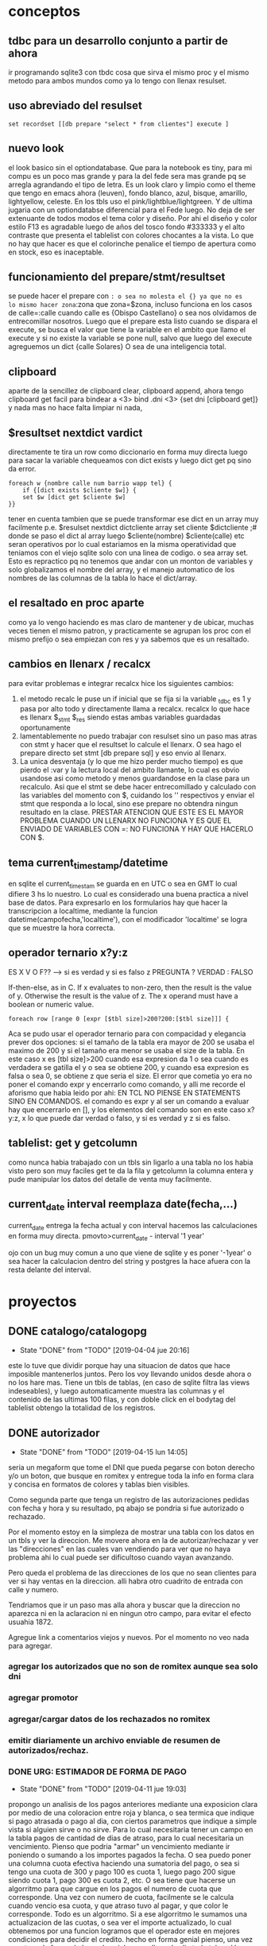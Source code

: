 * conceptos
** tdbc para un desarrollo conjunto a partir de ahora
ir programando sqlite3 con tbdc cosa que sirva el mismo proc y el
mismo metodo para ambos mundos como ya lo tengo con llenax resulset.
** uso abreviado del resulset
#+BEGIN_SRC 
set recordset [[db prepare "select * from clientes"] execute ]
#+END_SRC
** nuevo look
el look basico sin el optiondatabase. Que para la notebook es tiny,
para mi compu es un poco mas grande y para la del fede sera mas grande
pq se arregla agrandando el tipo de letra.
Es un look claro y limpio como el theme que tengo en emacs ahora
(leuven), fondo blanco, azul, bisque, amarillo, lightyellow,
celeste. En los tbls uso el pink/lightblue/lightgreen. Y de ultima
jugaria con un optiondatabse diferencial para el Fede luego.
No deja de ser extenuante de todos modos el tema color y diseño. Por
ahi el diseño y color estilo F13 es agradable luego de años del tosco
fondo #333333 y el alto contraste que presenta el tablelist con
colores chocantes a la vista. Lo que no hay que hacer es que el
colorinche penalice el tiempo de apertura como en stock, eso es
inaceptable.
** funcionamiento del prepare/stmt/resultset
se puede hacer el prepare con =: o sea no molesta el {} ya que no es
lo mismo hacer zona=:zona que zona=$zona, incluso funciona en los
casos de calle=:calle cuando calle es {Obispo Castellano} o sea nos
olvidamos de entrecomillar nosotros. 
Luego que el prepare esta listo cuando se dispara el execute, se busca
el valor que tiene la variable en el ambito que llamo el execute y si
no existe la variable se pone null, salvo que luego del execute
agreguemos un dict {calle Solares} O sea de una inteligencia total.
** clipboard
aparte de la sencillez de clipboard clear, clipboard append, ahora
tengo clipboard get facil para bindear a <3>
bind .dni <3> {set dni [clipboard get]}
y nada mas no hace falta limpiar ni nada, 
** $resultset nextdict vardict
directamente te tira un row como diccionario en forma muy directa
luego para sacar la variable chequeamos con dict exists y luego dict
get pq sino da error.

#+BEGIN_SRC
foreach w {nombre calle num barrio wapp tel} {
    if {[dict exists $cliente $w]} {
    set $w [dict get $cliente $w]
}}
#+END_SRC

tener en cuenta tambien que se puede transformar ese dict en un array
muy facilmente 
p.e.
$resulset nextdict dictcliente
array set cliente $dictcliente ;# donde se paso el dict al array
luego $cliente(nombre) $cliente(calle) etc seran operativos por lo
cual estariamos en la misma operatividad que teniamos con el viejo
sqlite solo con una linea de codigo. o sea array set.
Esto es repractico pq no tenemos que andar con un monton de variables
y solo globalizamos el nombre del array, y el manejo automatico de los
nombres de las columnas de la tabla lo hace el dict/array.
** el resaltado en proc aparte
como ya lo vengo haciendo es mas claro de mantener y de ubicar, muchas
veces tienen el mismo patron, y practicamente se agrupan los proc con
el mismo prefijo o sea empiezan con res y ya sabemos que es un resaltado.
** cambios en llenarx / recalcx
para evitar problemas e integrar recalcx hice los siguientes cambios:
1. el metodo recalc le puse un if inicial que se fija si la variable
   _tdbc es 1 y pasa por alto todo y directamente llama a
   recalcx. recalcx lo que hace es llenarx $_stmt $_res siendo estas
   ambas variables guardadas oportunamente
2. lamentablemente no puedo trabajar con resulset sino un paso mas
   atras con stmt y hacer que el resultset lo calcule el llenarx. O
   sea hago el prepare directo
   set stmt [db prepare sql]  y eso envio al llenarx.
3. La unica desventaja (y lo que me hizo perder mucho tiempo) es que
   pierdo el :var y la lectura local del ambito llamante, lo cual es
   obvio usandose asi como metodo y menos guardandose en la clase para
   un recalculo. Asi que el stmt se debe hacer entrecomillado y
   calculado con las variables del momento con $, cuidando los ''
   respectivos y enviar el stmt que responda a lo local, sino ese
   prepare no obtendra ningun resultado en la clase.
   PRESTAR ATENCION QUE ESTE ES EL MAYOR PROBLEMA CUANDO UN LLENARX NO
   FUNCIONA Y ES QUE EL ENVIADO DE VARIABLES CON =: NO FUNCIONA Y HAY
   QUE HACERLO CON $.

** tema current_timestamp/datetime
en sqlite el current_timestam se guarda en en UTC o sea en GMT lo cual
difiere 3 hs lo nuestro. Lo cual es considerado una buena practica a
nivel base de datos.
Para expresarlo en los formularios hay que hacer la transcripcion a
localtime, mediante la funcion datetime(campofecha,'localtime'), con
el modificador 'localtime' se logra que se muestre la hora correcta.
** operador ternario x?y:z
ES X V O F?? --> si es verdad y si es falso z 
PREGUNTA ? VERDAD : FALSO

If-then-else, as in C. If x evaluates to non-zero, then the result is
the value of y. Otherwise the result is the value of z. The x operand
must have a boolean or numeric value.

#+BEGIN_SRC
    foreach row [range 0 [expr [$tbl size]>200?200:[$tbl size]]] {
#+END_SRC
Aca se pudo usar el operador ternario para con compacidad y elegancia
prever dos opciones:
si el tamaño de la tabla era mayor de 200 se usaba el maximo de 200 y
si el tamaño era menor se usaba el size de la tabla. 
En este caso x es [tbl size]>200 cuando esa expresion da 1 o sea
cuando es verdadera se gatilla el y o sea se obtiene 200, y cuando esa
expresion es falsa o sea 0, se obtiene z que seria el size.
El error que cometia yo era no poner el comando expr y encerrarlo como
comando, y alli me recorde el aforismo que habia leido por ahi:
EN TCL NO PIENSE EN STATEMENTS SINO EN COMANDOS.
el comando es expr y al ser un comando a evaluar hay que encerrarlo en
[], y los elementos del comando son en este caso x?y:z, x lo que puede
dar verdad o falso, y si es verdad y z si es falso.
** tablelist: get y getcolumn
como nunca habia trabajado con un tbls sin ligarlo a una tabla no los
habia visto pero son muy faciles get te da la fila y getcolumn la
columna entera y pude manipular los datos del detalle de venta muy
facilmente.
** current_date interval reemplaza date(fecha,...)
current_date entrega la fecha actual y con interval hacemos las
calculaciones en forma muy directa.
pmovto>current_date - interval '1 year' 

ojo con un bug muy comun a uno que viene de sqlite y es poner '-1year'
o sea hacer la calculacion dentro del string y postgres la hace afuera
con la resta delante del interval.


* proyectos
** DONE catalogo/catalogopg
- State "DONE"       from "TODO"       [2019-04-04 jue 20:16]
este lo tuve que dividir porque hay una situacion de datos que hace
imposible mantenerlos juntos. Pero los voy llevando unidos desde ahora
o no los hare mas.
Tiene un tbls de tablas, (en caso de sqlite filtra las views
indeseables), y luego automaticamente muestra las columnas y el
contenido de las ultimas 100 filas, y con doble click en el bodytag
del tablelist obtengo la totalidad de los registros.
** DONE autorizador
- State "DONE"       from "TODO"       [2019-04-15 lun 14:05]
seria un megaform que tome el DNI que pueda pegarse con boton derecho
y/o un boton, que busque en romitex y entregue toda la info en forma
clara y concisa en formatos de colores y tablas bien visibles.

Como segunda parte que tenga un registro de las autorizaciones pedidas
con fecha y hora y su resultado, pq abajo se pondria si fue autorizado
o rechazado. 


Por el momento estoy en la simpleza de mostrar una tabla con los datos
en un tbls y ver la direccion.
Me movere ahora en la de autorizar/rechazar y ver las "direcciones" en
las cuales van vendiendo para ver que no haya problema ahi lo cual
puede ser dificultoso cuando vayan avanzando.

Pero queda el problema de las direcciones de los que no sean clientes
para ver si hay ventas en la direccion. alli habra otro cuadrito de
entrada con calle y numero.

Tendriamos que ir un paso mas alla ahora y buscar que la direccion no
aparezca ni en la aclaracion ni en ningun otro campo, para evitar el
efecto usuahia 1872.

Agregue link a comentarios viejos y nuevos.
Por el momento no veo nada para agregar.
*** agregar los autorizados que no son de romitex aunque sea solo dni
*** agregar promotor
*** agregar/cargar datos de los rechazados no romitex
*** emitir diariamente un archivo enviable de resumen de autorizados/rechaz.
*** DONE URG: ESTIMADOR DE FORMA DE PAGO
- State "DONE"       from "TODO"       [2019-04-11 jue 19:03]
propongo un analisis de los pagos anteriores mediante una exposicion
clara por medio de una coloracion entre roja y blanca, o sea termica
que indique si pago atrasada o pago al dia, con ciertos parametros que
indique a simple vista si alguien sirve o no sirve.
Para lo cual necesitaria tener un campo en la tabla pagos de cantidad
de dias de atraso, para lo cual necesitaria un vencimiento.
Pienso que podria "armar" un vencimiento mediante ir poniendo o
sumando a los importes pagados la fecha.
O sea puedo poner una columna cuota efectiva haciendo una sumatoria
del pago, o sea si tengo una cuota de 300 y pago 100 es cuota 1, luego
pago 200 sigue siendo cuota 1, pago 300 es cuota 2, etc. O sea tiene
que hacerse un algorritmo para que cargue en los pagos el numero de
cuota que corresponde. Una vez con numero de cuota, facilmente se le
calcula cuando vencio esa cuota, y que atraso tuvo al pagar, y que
color le corresponde.
Todo es un algorritmo.
Si a ese algorritmo le sumamos una actualizacion de las cuotas, o sea
ver el importe actualizado, lo cual obtenemos por una funcion logramos
que el operador este en mejores condiciones para decidir el credito. 
hecho en forma genial pienso, una vez puesto en la forma de hacer los
ciclos con db eval salio todo tal cual lo pensaba, es mas facil
hacerlo que plantearlo.
Ahora pienso que hacerlo mientras se pasan los pagos va a ser mas
facil aun.
El actualizador de cuotas funciona pero le faltan datos monetarios al
array, para que sea mas relevante, podria hacerlo morder year-month y
en todos los year hacerlos igual a los datos y en el 18 poner todos
los datos cosa de que no distorsione tanto.
Creo que el adecuar los datos es algo semitedioso que se puede hacer
cada seis meses o un año, se deberia poder tener otra solucion que
solo agregue los ultimos guarismos y no tenga que cambiar todo.
*** DONE agregar busqueda por nombre
- State "DONE"       from "TODO"       [2019-04-15 lun 13:59]
*** TODO adecuar pasar pagos para que anote que cuota corresponde el pago
*** CAMBIOS EN EL CONCEPTO:
elimino el concepto de anotar y registrar los aprobados y rechazados,
por el hecho que es una idea fallada pq es parcial, ya que el universo
de romitex es una parte de los rechazos totales, la mayoria de los
cuales son por seven. 
En la idea nueva en la cual no filtrariamos por seven mucho sentido no
tiene anotar los aceptados y los rechazados dentro de la base de
datos.
Si en cambio tendria sentido agregar a la base de datos los morosos
que descubrieramos del seven que rechazaramos por ese motivo y los
cargaramos para ponerlos en lista negra, pero en realidad es tedioso
hacerlo, y si no se hace con todos los datos tampoco sirve mucho luego
como base segura para la reprobacion de un credito. Y de nuevo con el
sistema nuevo no va a existir mucho de este sistema.
** ventas
por el momento estoy ordenando basado en los siguientes puntos
1. saco el colorscheme dejando el nuevo natural colorscheme
2. saco los larguisimos procesos de los binds y los buttons a proc y
   los voy ordenando
3. saco el buscar padron por nombre pq resulto en la practica no usado
4. cambio los colores rosa por dodgeblue2
5. MUYIMPORTANTE: cambio el sqlite db eval por tdbc::sqlite por mas
   que es mas verbose que el otro crea la base para la transformacion
   para postgres
6. voy solucionando los problemas ergonomicos esa es la idea tambien,
   p.e. el tema sexo que lo pase a botones.
7. correccion de pequeños bugs anteriores como la falta de limpiado
   del wassap.
8. tambien va una correccion a nivel codigo que estaba improlijo los
   margenes.
visualmente va quedando muy bien y conceptualmente va quedando pulido
con la experiencia acumulada en estos meses.
Hoy di un paso gigante en la ergonomia creo con la solucion del paso
de los combos con el KP_Enter, veremos como funciona en el teclado de pc.
*** Falta
1- edicion poder borrar registros:
se agrego poder borrar registros y agregar registros y editar
continuamente cualquier registro menos el id. 
2. visualizar ficha bien desde listado no adhoc
3. ver el tab denso
** DONE test gui
- State "DONE"       from "TODO"       [2019-04-15 lun 20:01]
traer los elementos de mantenimiento de la base de datos pero en una
gui de vision continua pq el otro demostro ser inusable.
Doy prioridad a esto por lo necesario.
No estan pasados todos los tests sino los que dan positivos, la idea
es que luego de corregir se corra el test de consola tambien y no de
ninguna salida, y que si alguna vez da salida ir agregando lo que de
salida.


* Ideas en general
** ir depurando comentarios a mano
va a ser la unica manera de salir de eso
** agregar campos de info no visible en ficha pero util para informacion
como un campo direccion relacionada, un campo persona relacionada, o
acaso ese concepto se une al anterior, un campo que se pueda anotar en
el momento de la venta pq sigo anotando o bien en infoseven o en
comentarios viejos, un campo para que quede la info en primera plana
para la aprobacion o denegacion de creditos futuros que tenga
prioridad sobre todos los otros items o sea que sea como el campo
nuevo. y lo que diga ese campo nuevo no se discute.
** tener en cuenta que tdbc::sqlite no tienen manejo de funciones
* Postgres
creo que hay que escribir todo de nuevo y comenzar un nuevo mundo
totalmente simplificado y nuevo teniendo en cuenta unicamente lo que
se hace ahora, solo tomando los datos que necesitamos. 
O sino olvidarnos del tema para siempre.
La idea que programando en tdbc iba a poder acercar los mundos no
anduvo, hay muchas incompatibilidades. Y las programaciones son muy
complejas tienen distintos vicios que no queremos dejar de lado por no
querer empezar de cero todo. 
Creo que tendria que trabajar unos dos meses sobre la creacion de un
sistema desde cero en postgres y olvidarme del sistema de sqlite. 
Hacer lo que tenemos ahora:
1. buscador
2. pasador de ventas
3. pasador de recibos
4. fichas
5. stock y caja
A un promedio de quince dias cada uno tenemos dos meses y medio.
Y basarnos en las tablas simplificadas que vamos pasando desde
postgres como venimos haciendo.
DECLARO SOLEMNEMENTE QUE EN MENOS DE CUATRO MESES TENGO ROMITEX CON
POSTGRES

en solo dos minutos con postgres3 cargo
zonas,barrios,calles,clientes,ventas y pagos, y de paso corrijo
errores.
postgres 3.1 corrio rapido pero tuve problemas con tabla visitas, que
debo ver pq no la quiso cargar.
y descubri un bug que se esta generando en tabla recorridos.
(notar que ambas son tablas de servicio y no son esenciales a los
datos de romitex core.)
postgres5 que produce la tabla cuotas demora 20 minutos pero corre sin
errores por lo menos.
* tcl-postgres
** diario programacion
*** [2019-04-25 jue] creacion directorio git postcl
alli concentraremos todo el proyecto
*** [2019-04-25 jue] padron 
creacion del padron en postgres, falta solo dump
*** [2019-04-25 jue] busqueda automatica de dni para pasado de ventas
inteligencia para no confundir cuando hay dos dni iguales, para no
tener que estar trabado con romitex/padron/femenino y masculino
*** [2019-04-25 jue] trabado por el bug de tdbc de no guardado con array
o sea cuando un un insert o update detecta un () da error, y eso nos
complica enormemente las cosas a nivel de formularios.
*** [2019-04-25 jue] total definicion para Ptcl 
gracias al bug de tdbc me fui para ptcl recupere lo ya conocido y veo
que es un desarrollo muchisimo mas acabado, y en realidad no debo
temer qeu no siga en desarrollo pq lo mismo tdbc no lo tocan hace diez
años. O sea que no creo que haya problema.
Ahi tengo total integracion de array en varios formatos o sea que no
creo tener problemas y aparte es mas tipo tcl o sea que p.e. los
comando permiten el loop dentro de la consulta tipo el eval, cosa que
este otro no lo hacia o sea no se como iba a resolverlo llegado el
caso. Pero ahora lo tengo. O sea tengo array y tengo proc de loop. Y
tengo llist, y tengo procedimientos en postgres que se pueden
programar con tcl.
*** [2019-04-26 vie] solucion del problema de las ids
un problema que me llevo casi dos horas: o sea cuando iba a insertar
un registro me lo ingresaba con un id=1 y por supuesto me lo
rechazaba.
O sea que la sequencia generaba valores pero start a partir de 1.
Y se puede programar en forma muy flexible como queremos los valores,
a partir de cual, de dos en dos, etc.
Lo que debo hacer es programar las sequencias con el valor minimo de
las filas que hay en el minuto cero y desde alli empiezan a andar.
Se trato de un problema angustioso pq hasta ahora en postgres solo
habia hecho consultas y practicamente no habia hecho insersiones, y
tener este problema con los id causaba sosobra de entrada.
*** [2019-04-26 vie] problema aprendizaje sequences/serial/
vi que solucionamos el problema de los id con poner la columna id como
serial, en el modelo directamente, y como primary key, luego poner en
el script de entrada de datos el setval calculado en funcion del
ultimo id asignado en la tabla para tener una continuidad
automatizada. Con eso solucione el problema y lo hice en una forma
automatizada, pq sino no se podria trabajar.
Tambien solucione el tema de los id pasando todas las tablas a id
serial, siendo el seudotipo serial el mas conveniente pq te ahora el
tener que crear una sequencia a mano, haciendo toda la tarea por
vos. Deje las nueve secuencias ya creadas para no enquilombar por hoy
pero al lo mejor algun dia las saco y dejo todo serial., Lo bueno que
funciona el automatismo.
*** [2019-04-26 vie] recreacion de los padrones sin id para ahorrar espacio
cree las tablas en pgmodeler y el proceso se hizo muy rapido, fue cosa
de unos segundos emitir los csv y la lectura del copy que ya estaba
guardado fue rapidisima. igual el indexado.
*** [2019-04-26 vie] primera parte del pasado de venta
automatizado el tema cliente/padron/doblepadron/noestaenpadron- con
una señalizacion clara y permanente solo una minima e imperceptible
linea de detalle en el diseño que afea pero por lo demas es todo
excelente.
Ahora tendria que ir a los dos procesos de update/creacion de cliente
y al logde cambio, pero como pg maneja array sera claro y facil. Capaz
en este finde transite esa parte para quedar el paso de los articulos
para la semana que viene.
*** [2019-04-27 sáb] correccion de funciones y/ym para hacerlas mas generales
y poder captar tambien argumento timestamp aparte de date, en especial
el campo agregado que recupere en la tabla clientes.
*** [2019-04-27 sáb] avance en update cliente y guardar cliente.
se hizo un update cliente muy claro con un guardar en proc aparte con
indicadores claros con label y con un logdecambio de direccion tambien
muy claro en proc aparte. O sea la misma ingenieria de antes pero muy
simple en varios proc nada complejos. Sumado a lo de ayer que fue toda
la ingenieria de la busqueda de padron tambien clara y automatica.
ya hemos modificado pgmodeler y el padron sigue ahi por lo cual pienso
que no voy a manejarme con dump sino con los csv para hacer copy.
*** [2019-04-27 sáb] avance generar venta
*** [2019-04-28 dom] triggers!!!! como se hacen en pgmodeler
ya hice el triguer ventas insert- hice ficha.
*** [2019-04-28 dom] solucion a problema de funcion total() con coalesce
*** [2019-04-28 dom] encarar reescritura de pmovto() en plpgsql
a la fuerza pq sino da error la lectura de datos con postgres3.tcl
felizmente a fuerza de ensayo y error fui dando con algunos temas
basicos y luego en postgres5.tcl vi que ya tenia casi todo aplicado o
sea if/then/else/end if// case/when// loop// record y el resto digamos
que resulto ser mas clarito que hacerlo con tcl. 
La carga de ventas ahora es mas lenta pq lo agarran los trigger que
hemos cargado y eso enlentece un poco, no se va a notar en el dia a
dia, pero cargar de golpe 70000 registros da un poco de trabajo. Y esa
carga hizo saltar los fusibles, primero salto el funcionamiento
interno de pmovto de modo tal que no era apto para tremenda cantidad
de triggers y luego salto un error de tabla con un registro que tenia
importe de cuota cero, que ya fue borrado.
Creo que con los triggers bien claritos y manejados en el pgmodeler
y/o luego en algun administrador bien chulo y funciones escritas en
plpgsql se puede hacer de todo sin problemas.
*** [2019-04-29 lun] termine de corregir pmovto(), hice trig_condonada
y quedamos en que hay que hacer luego de cargar las tablas una corrida
a condonadas y pmovto para actualizar todo.
Depure la funcion pmovto y creo que funciona bien, y le voy entrando a
plpgsql.
*** [2019-04-29 lun] ingreso de articulos por botonera y en forma general
o sea mediante una tabla especial, lo cual me permitiria en el futuro
cambiar la interface de programacion sin tener que modificar los
codigos sino modificando los articulos, teniendo esa tablita en una
pestaña de servicio puedo tener los articulos que figuran en el
programa y los precios actualizados.
la cantidad se hace con raton, los montos se calculan solos, y se
podra editar.
ademas voy a cambiar el proceso o sea se metera el detalle antes de
generar la venta pq los articulos se estan cargando en un tablelist
como datos virtuales no como tabla entonces no necesito tener generado
el idvta para cargarlos, entonces ahora si separo en dos, o sea cargo
un cliente y eso no me afecta en nada pq incluso lo puedo usar si no
estoy pasando clientes. Y lo de abajo pasar clientes si no pase los
articulos y los articulos no cuadran la cantidad no se le puede dar a
generar y si se genera se genera todo, y se borra luego se borra todo,
la venta y lo conexo de esa venta en cascada. (venta y detalle de
venta)


** DONE padron
- State "DONE"       from "TODO"       [2019-04-25 jue 15:16]
:LOGBOOK:
CLOCK: [2019-04-25 jue 14:01]--[2019-04-25 jue 15:16] =>  1:15
:END:
habilitar padron para uso en postgres y uso en busqueda en ventas.
primero emito desde sqlite sendos archivos csv para copiar desde
posgres.
creo las tablas desde posgres y luego con el comando copy levanto el
csv en las tablas.
.1 en sqlite: .output fem.csv .mode csv
.2 en sqlite: select * from fem order by dni; asi emito el csv
.3 inspecciono con emacs y corrijo una linea del fem
.4 obtengo el ancho de los campos nombre y dni para no hacer anchos al
vicio los campos de la tabla
.5 select max(length(nombre)) from fem;
.6 en postgres como usuario hero: creo la tabla
CREATE TABLE femenino (
id serial NOT NULL,
DNI character varying(8),
NOMBRE character varying(54),
CONSTRAINT femenino_pkey PRIMARY KEY (id))
.7 en postgres como usuario postgres: 
COPY masculino(dni,nombre)
FROM '/home/hero/mas.csv' DELIMETER ',' CSV HEADER;
** TODO padron dump y restore
** tema purificar aun mas las tablas
*** sacar los procesos que van quedando obsoletos y dejan huella en las tablas
ejemplo gestion de documentos
ejemplo stock de fabian

en ambos ejemplos en la vida real no se usa lo que esta programado y
se sobrecarga las tablas con un monton de campos inutiles que no
tienen uso ni lo tendran nunca.

En realidad todo eso se podria hacer con una tabla aparte.
